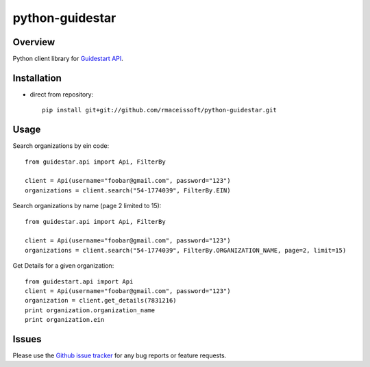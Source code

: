 ================
python-guidestar
================

Overview
========

Python client library for `Guidestart API`_.

Installation
===================

* direct from repository::

    pip install git+git://github.com/rmaceissoft/python-guidestar.git


Usage
=====

Search organizations by ein code::

    from guidestar.api import Api, FilterBy

    client = Api(username="foobar@gmail.com", password="123")
    organizations = client.search("54-1774039", FilterBy.EIN)


Search organizations by name (page 2 limited to 15)::

    from guidestar.api import Api, FilterBy

    client = Api(username="foobar@gmail.com", password="123")
    organizations = client.search("54-1774039", FilterBy.ORGANIZATION_NAME, page=2, limit=15)


Get Details for a given organization::

    from guidestart.api import Api
    client = Api(username="foobar@gmail.com", password="123")
    organization = client.get_details(7831216)
    print organization.organization_name
    print organization.ein


Issues
======

Please use the `Github issue tracker`_ for any bug reports or feature
requests.

.. _`Guidestart API`: https://data.guidestar.org
.. _`Github issue tracker`: https://github.com/rmaceissoft/python-guidestar/issues